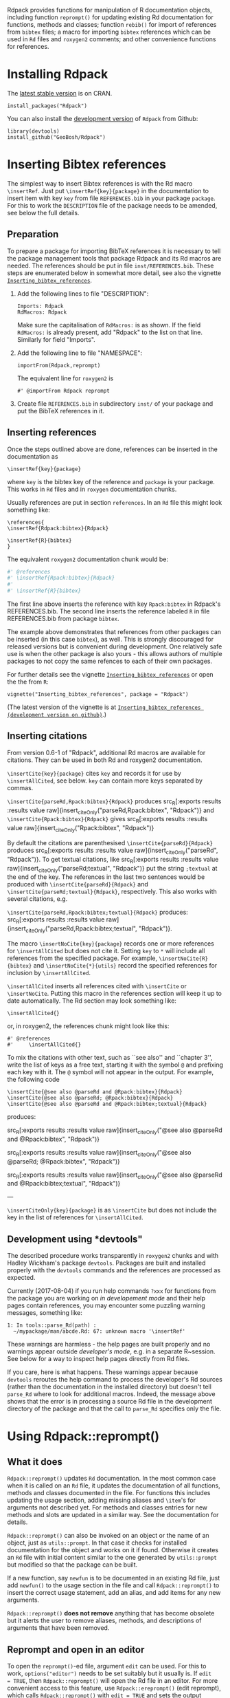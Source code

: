 #+PROPERTY: header-args:R   :cache yes :session readme-r :results value :exports both
#+OPTIONS: toc:nil

Rdpack provides functions for manipulation of R documentation objects, including
function =reprompt()= for updating existing Rd documentation for functions,
methods and classes; function =rebib()= for import of references from =bibtex=
files; a macro for importing =bibtex= references which can be used in =Rd= files
and =roxygen2= comments; and other convenience functions for references.

#+TOC: headlines

* Installing Rdpack

The [[https://cran.r-project.org/package=Rdpack][latest stable version]] is on CRAN. 
#+BEGIN_EXAMPLE
install_packages("Rdpack")
#+END_EXAMPLE


You can also install the [[https://github.com/GeoBosh/Rdpack][development version]] of =Rdpack= from Github:
#+BEGIN_EXAMPLE
library(devtools)
install_github("GeoBosh/Rdpack")
#+END_EXAMPLE



* Inserting Bibtex references

The simplest way to insert Bibtex references is with the Rd macro =\insertRef=.
Just put =\insertRef{key}{package}= in the documentation to insert item with key
=key=  from file =REFERENCES.bib= in your package =package=. For this to work
the =DESCRIPTION= file of the package needs to be amended, see below the full
details. 


** Preparation 

To prepare a package for importing BibTeX references it is necessary to tell the
package management tools that package Rdpack and its Rd macros are needed. The
references should be put in file =inst/REFERENCES.bib=.  These steps are
enumerated below in somewhat more detail, see also the vignette
[[https://cran.r-project.org/package=Rdpack][=Inserting_bibtex_references=]].


1. Add the following lines to  file "DESCRIPTION":
   #+BEGIN_EXAMPLE
   Imports: Rdpack
   RdMacros: Rdpack
   #+END_EXAMPLE
   Make sure the capitalisation of =RdMacros:= is as shown. If the field
   =RdMacros:= is already present, add "Rdpack" to the list on that
   line. Similarly for field "Imports".

2. Add the following line to file "NAMESPACE":
   #+BEGIN_EXAMPLE
   importFrom(Rdpack,reprompt)
   #+END_EXAMPLE

   #+RESULTS:

   The equivalent line for =roxygen2= is 
   #+BEGIN_EXAMPLE
   #' @importFrom Rdpack reprompt
   #+END_EXAMPLE

   #+RESULTS:

3. Create file =REFERENCES.bib= in subdirectory =inst/= of your package and
   put the BibTeX references in it.

# -------------


** Inserting references

Once the steps outlined above are done, references can be inserted in the
documentation as
#+BEGIN_EXAMPLE
\insertRef{key}{package}
#+END_EXAMPLE

#+RESULTS:

where =key= is the bibtex key of the reference and =package= is your package.
This works in =Rd= files and in =roxygen= documentation chunks.

Usually references are put in section =references=. In an =Rd= file this might look
something like:
#+BEGIN_EXAMPLE
\references{
\insertRef{Rdpack:bibtex}{Rdpack}

\insertRef{R}{bibtex}
}
#+END_EXAMPLE

#+RESULTS:

The equivalent =roxygen2= documentation chunk would be:
#+BEGIN_SRC R
#' @references
#' \insertRef{Rpack:bibtex}{Rdpack}
#'
#' \insertRef{R}{bibtex}
#+END_SRC

The first line above inserts the reference with key =Rpack:bibtex= in Rdpack's
REFERENCES.bib. The second line inserts the reference labeled =R= in file
REFERENCES.bib from package =bibtex=. 

The example above demonstrates that references from other packages can be
inserted (in this case =bibtex=), as well. This is strongly discouraged for
released versions but is convenient during development. One relatively safe use
is when the other package is also yours - this allows authors of multiple
packages to not copy the same refences to each of their own packages.
 
For further details see the vignette 
[[https://cran.r-project.org/package=Rdpack][=Inserting_bibtex_references=]]
or open the the from =R=:
#+BEGIN_EXAMPLE
vignette("Inserting_bibtex_references", package = "Rdpack")
#+END_EXAMPLE
(The latest version of the vignette is at
[[https://github.com/GeoBosh/Rdpack/blob/master/vignettes/Inserting_bibtex_references.pdf][=Inserting_bibtex_references (development version on github)=]].)

# ---------


** Inserting citations

  From version 0.6-1 of "Rdpack", additional Rd macros are
  available for citations.  They can be used in both Rd and
  roxygen2 documentation.

  =\insertCite{key}{package}= cites =key= and records it for
  use by =\insertAllCited=, see below. =key= can contain
  more keys separated by commas.

 =\insertCite{parseRd,Rpack:bibtex}{Rdpack}= produces 
 src_R[:exports results :results value raw]{insert_citeOnly("parseRd,Rpack:bibtex", "Rdpack")}
and 
 =\insertCite{Rpack:bibtex}{Rdpack}=         gives
src_R[:exports results :results value raw]{insert_citeOnly("Rpack:bibtex", "Rdpack")}


  By default the citations are parenthesised =\insertCite{parseRd}{Rdpack}= produces
  src_R[:exports results :results value raw]{insert_citeOnly("parseRd", "Rdpack")}.  To get
  textual citations, like 
  src_R[:exports results :results value raw]{insert_citeOnly("parseRd;textual", "Rdpack")} 
  put the string =;textual= at the end of the key. The references in the last two sentences
  would be produced with =\insertCite{parseRd}{Rdpack}= and
  =\insertCite{parseRd;textual}{Rdpack}=, respectively.  This also works with several
  citations, e.g.

  =\insertCite{parseRd,Rpack:bibtex;textual}{Rdpack}= produces:
  src_R[:exports results :results value raw]{insert_citeOnly("parseRd,Rpack:bibtex;textual", "Rdpack")}.

  The macro =\insertNoCite{key}{package}= records one or more
  references for =\insertAllCited= but does not cite it. Setting
  =key= to =*= will include all references from the
  specified package. For example, 
  =\insertNoCite{R}{bibtex}=  and  =\insertNoCite{*}{utils}=
  record the specified references for inclusion by =\insertAllCited=. 

  =\insertAllCited= inserts all references cited with
  =\insertCite= or =\insertNoCite=. Putting this macro
  in the references section will keep it up to date automatically. 
  The Rd section may look something like:
#+BEGIN_EXAMPLE
    \insertAllCited{}
#+END_EXAMPLE
  or, in roxygen2, the references chunk might look like this:
#+BEGIN_EXAMPLE
    #' @references
    #'     \insertAllCited{}
#+END_EXAMPLE

To mix the citations with other text, such as ``see also'' and
``chapter 3'', write the list of keys as a free text, starting
it with the symbol =@= and prefixing each key with it. 
The =@= symbol will not appear in the output. For example, the following code
#+BEGIN_EXAMPLE
  \insertCite{@see also @parseRd and @Rpack:bibtex}{Rdpack}
  \insertCite{@see also @parseRd; @Rpack:bibtex}{Rdpack}
  \insertCite{@see also @parseRd and @Rpack:bibtex;textual}{Rdpack}
#+END_EXAMPLE
produces:

  src_R[:exports results :results value raw]{insert_citeOnly("@see also @parseRd and @Rpack:bibtex", "Rdpack")} 

  src_R[:exports results :results value raw]{insert_citeOnly("@see also @parseRd; @Rpack:bibtex", "Rdpack")} 

  src_R[:exports results :results value raw]{insert_citeOnly("@see also @parseRd and @Rpack:bibtex;textual", "Rdpack")}

---

=\insertCiteOnly{key}{package}= is as
=\insertCite= but does not include the key in the list of
references for =\insertAllCited=.



** Development using *devtools"

The described procedure works transparently in =roxygen2= chunks and with Hadley
Wickham's package =devtools=.  Packages are built and installed properly with
the =devtools= commands and the references are processed as expected.

Currently (2017-08-04) if you run help commands =?xxx= for functions from the
package you are working on /in developement mode/ and their help pages contain
references, you may encounter some puzzling warning messages, something like:
#+BEGIN_EXAMPLE
    1: In tools::parse_Rd(path) :
      ~/mypackage/man/abcde.Rd: 67: unknown macro '\insertRef'
#+END_EXAMPLE
These warnings are harmless - the help pages are built properly and no warnings
appear outside /developer's mode/, e.g. in a separate R~session. See below for a
way to inspect help pages directly from Rd files.

If you care, here is what happens.  These warnings appear because =devtools=
reroutes the help command to process the developer's Rd sources (rather than the
documentation in the installed directory) but doesn't tell =parse_Rd= where to
look for additional macros. Indeed, the message above shows that the error is in
processing a source Rd file in the development directory of the package and that
the call to =parse_Rd= specifies only the file.




* Using Rdpack::reprompt()

** What it does

=Rdpack::reprompt()= updates =Rd= documentation. In the most common case when it
is called on an =Rd= file, it updates the documentation of all functions,
methods and classes documented in the file. For functions this includes
updating the usage section, adding missing aliases and =\item='s for arguments
not described yet. For methods and classes entries for new methods and slots
are updated in a similar way. See the documentation for details.

=Rdpack::reprompt()= can also be invoked on an object or the name of an object,
just as =utils::prompt=. In that case it checks for installed documentation for
the object and works on it if found. Otherwise it creates an =Rd= file with
initial content similar to the one generated by =utils::prompt= but modified
so that the package can be built.

If a new function, say =newfun= is to be documented in an existing Rd file, just
add =newfun()= to the usage section in the file and call =Rdpack::reprompt()= to
insert the correct usage statement, add an alias, and add items for any new
arguments.


=Rdpack::reprompt()= *does not remove* anything that has become obsolete 
but it alerts the user to remove aliases, methods, and descriptions of arguments
that have been removed. 

** Reprompt and open in an editor

To open the =reprompt()=-ed file, argument =edit= can be used.  For this to
work, =options("editor")= needs to be set suitably but it usually is.  If ~edit
= TRUE~, then =Rdpack::reprompt()= will open the Rd file in an editor.  For more
convenient access to this feature, use =Rdpack::ereprompt()= (edit reprompt),
which calls =Rdpack::reprompt()= with ~edit = TRUE~ and sets the output filename
to be the same as the input filename.


In RStudio, =reprompt()= can be invoked on the =Rd= file being edited or the
selected name of an object in a source code file using RStudio add-in
=Repropmpt= (contributed by Duncan Murdoch). Obviously, this makes sense only
for Rd files not generated by =roxygen2=.

In Emacs/ESS there are various ways to use =Rdpack::reprompt()= and
=Rdpack::ereprompt()=. If =options("editor")= is set to =emacsclient=,
=Rdpack::ereprompt= is one option. It can also be assigned to a key (wrapped in
Elisp code), for example to be invoked on the currently edited file. Such a
function and example key binding can be found at [[https://github.com/GeoBosh/georgisemacs][georgisemacs]].


* Viewing Rd files

A function, =viewRd()= to view Rd files in the source directory of a package was
introduced in version 0.4-23 of =Rdpack=. A typical user call would look something like:
#+BEGIN_EXAMPLE
Rdpack::viewRd("./man/filename.Rd")
#+END_EXAMPLE

#+RESULTS:

By default the requested help page is shown in text format. To open the page in a browser,
set argument 'type' to "html":
#+BEGIN_EXAMPLE
    Rdpack::viewRd("./man/filename.Rd", type = "html")
#+END_EXAMPLE

#+RESULTS:

Users of 'devtools' can use =viewRd= in place of =help()= to view rendered Rd sources.
This should work also in development mode
on any platform (e.g. RStudio, Emacs/ESS, Rgui).
# (Yes, the real roxygen2 sources are the **.R** files but
# =devtools::document()= transfers the roxygen2 documentation chunks to Rd files,
# and a few others, which are then rendered by =R='s tools.)

 







